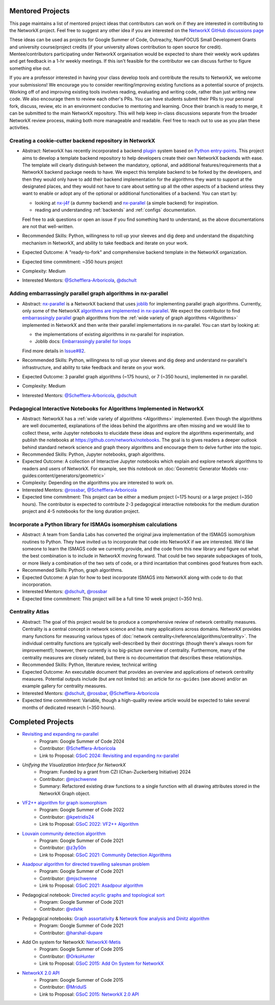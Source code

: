 Mentored Projects
==================

This page maintains a list of mentored project ideas that contributors can work
on if they are interested in contributing to the NetworkX project. Feel free to
suggest any other idea if you are interested on the
`NetworkX GitHub discussions page <https://github.com/networkx/networkx/discussions>`__

These ideas can be used as projects for Google Summer of Code, Outreachy,
NumFOCUS Small Development Grants and university course/project credits (if
your university allows contribution to open source for credit). Mentee/contributors
participating under NetworkX organisation would be expected to share their weekly
work updates and get feedback in a 1-hr weekly meetings. If this isn't feasible for
the contributor we can discuss further to figure something else out.

If you are a professor interested in having your class develop tools
and contribute the results to NetworkX, we welcome your submissions!
We encourage you to consider rewriting/improving existing functions
as a potential source of projects. Working off of and
improving existing tools involves reading, evaluating and writing code,
rather than just writing new code. We also encourage them to review each
other's PRs. You can have students submit their PRs to your personal fork,
discuss, review, etc in an environment conducive to mentoring and learning.
Once their branch is ready to merge, it can be submitted to the main NetworkX
repository. This will help keep in-class discussions separate from the
broader NetworkX review process, making both more manageable and readable.
Feel free to reach out to use as you plan these activities.

Creating a cookie-cutter backend repository in NetworkX
-------------------------------------------------------

- Abstract: NetworkX has recently incorporated a backend `plugin <https://en.wikipedia.org/wiki/Plug-in_(computing)>`__
  system based on `Python entry-points <https://packaging.python.org/en/latest/specifications/entry-points/>`__.
  This project aims to develop a template backend repository to help developers
  create their own NetworkX backends with ease. The template will clearly distinguish
  between the mandatory, optional, and additional features/requirements that a NetworkX
  backend package needs to have. We expect this template backend to be forked by the
  developers, and then they would only have to add their backend implementation for the
  algorithms they want to support at the designated places, and they would not have to
  care about setting up all the other aspects of a backend unless they want to enable
  or adopt any of the optional or additional functionalities of a backend. You can start by:

  - looking at `nx-j4f <https://github.com/Schefflera-Arboricola/nx-j4f>`__
    (a dummy backend) and `nx-parallel <https://github.com/networkx/nx-parallel>`__
    (a simple backend) for inspiration.

  - reading and understanding :ref:`backends` and :ref:`configs` documentation.

  Feel free to ask questions or open an issue if you find something hard to understand,
  as the above documentations are not that well-written.

- Recommended Skills: Python, willingness to roll up your sleeves and dig deep
  and understand the dispatching mechanism in NetworkX, and ability to take feedback
  and iterate on your work.

- Expected Outcome: A "ready-to-fork" and comprehensive backend template in the
  NetworkX organization.

- Expected time commitment: ~350 hours project

- Complexity: Medium

- Interested Mentors: `@Schefflera-Arboricola <https://github.com/Schefflera-Arboricola>`__,
  `@dschult <https://github.com/dschult/>`__

Adding embarrassingly parallel graph algorithms in nx-parallel
--------------------------------------------------------------

- Abstract: `nx-parallel <https://github.com/networkx/nx-parallel>`__ is a NetworkX
  backend that uses `joblib <https://joblib.readthedocs.io/en/latest/index.html>`__ for
  implementing parallel graph algorithms. Currently, only some of the NetworkX
  `algorithms are implemented in nx-parallel <https://github.com/networkx/nx-parallel?tab=readme-ov-file#algorithms-in-nx-parallel>`__.
  We expect the contributor to find `embarrassingly parallel <https://en.wikipedia.org/wiki/Embarrassingly_parallel>`__
  graph algorithms from the :ref:`wide variety of graph algorithms <Algorithms>`
  implemented in NetworkX and then write their parallel implementations in nx-parallel.
  You can start by looking at:

  - the implementations of existing algorithms in nx-parallel for inspiration.

  - Joblib docs: `Embarrassingly parallel for loops <https://joblib.readthedocs.io/en/latest/parallel.html>`__

  Find more details in `Issue#82 <https://github.com/networkx/nx-parallel/issues/82>`__.

- Recommended Skills: Python, willingness to roll up your sleeves and dig deep
  and understand nx-parallel's infrastructure, and ability to take feedback and
  iterate on your work.

- Expected Outcome: 3 parallel graph algorithms (~175 hours), or 7 (~350 hours),
  implemented in nx-parallel.

- Complexity: Medium

- Interested Mentors: `@Schefflera-Arboricola <https://github.com/Schefflera-Arboricola>`__,
  `@dschult <https://github.com/dschult/>`__

Pedagogical Interactive Notebooks for Algorithms Implemented in NetworkX
------------------------------------------------------------------------

- Abstract: NetworkX has a :ref:`wide variety of algorithms <Algorithms>`
  implemented. Even though the algorithms are well documented, explanations of
  the ideas behind the algorithms are often missing and we would like to
  collect these, write Jupyter notebooks to elucidate these ideas and explore
  the algorithms experimentally, and publish the notebooks at
  https://github.com/networkx/notebooks. The goal is to gives readers a
  deeper outlook behind standard network science and graph theory algorithms
  and encourage them to delve further into the topic.

- Recommended Skills: Python, Jupyter notebooks, graph algorithms.

- Expected Outcome: A collection of Interactive Jupyter notebooks which
  explain and explore network algorithms to readers and users of NetworkX.
  For example, see this notebook on
  :doc:`Geometric Generator Models <nx-guides:content/generators/geometric>`

- Complexity: Depending on the algorithms you are interested to work on.

- Interested Mentors: `@rossbar <https://github.com/rossbar/>`__,
  `@Schefflera-Arboricola <https://github.com/Schefflera-Arboricola>`__

- Expected time commitment: This project can be either a medium project (~175 hours)
  or a large project (~350 hours). The contributor is expected to contribute 2-3
  pedagogical interactive notebooks for the medium duration project and 4-5 notebooks
  for the long duration project.

Incorporate a Python library for ISMAGs isomorphism calculations
----------------------------------------------------------------

- Abstract: A team from Sandia Labs has converted the original java implementation of
  the ISMAGS isomorphism routines to Python. They have invited us to incorporate that
  code into NetworkX if we are interested. We'd like someone to learn the ISMAGS code
  we currently provide, and the code from this new library and figure out what the
  best combination is to include in NetworkX moving forward. That could be two separate
  subpackages of tools, or more likely a combination of the two sets of code, or a
  third incantation that combines good features from each.

- Recommended Skills: Python, graph algorithms.

- Expected Outcome: A plan for how to best incorporate ISMAGS into NetworkX along
  with code to do that incorporation.

- Interested Mentors: `@dschult <https://github.com/dschult/>`__,
  `@rossbar <https://github.com/rossbar/>`__

- Expected time commitment: This project will be a full time 10 week project (~350 hrs).

Centrality Atlas
----------------

- Abstract: The goal of this project would be to produce a comprehensive review
  of network centrality measures.
  Centrality is a central concept in network science and has many applications
  across domains. NetworkX provides many functions for measuring
  various types of :doc:`network centrality</reference/algorithms/centrality>`.
  The individual centrality functions are typically well-described by their
  docstrings (though there's always room for improvement!); however, there
  currently is no big-picture overview of centrality.
  Furthermore, many of the centrality measures are closely related, but there is
  no documentation that describes these relationships.

- Recommended Skills: Python, literature review, technical writing

- Expected Outcome: An executable document that provides an overview and applications
  of network centrality measures. Potential outputs include (but are not limited
  to): an article for ``nx-guides`` (see above) and/or an example gallery for centrality
  measures.

- Interested Mentors: `@dschult <https://github.com/dschult/>`__,
  `@rossbar <https://github.com/rossbar/>`__,
  `@Schefflera-Arboricola <https://github.com/Schefflera-Arboricola>`__

- Expected time commitment: Variable, though a high-quality review article would
  be expected to take several months of dedicated research (~350 hours).

Completed Projects
==================

- `Revisiting and expanding nx-parallel`_
    - Program: Google Summer of Code 2024
    - Contributor: `@Schefflera-Arboricola <https://github.com/Schefflera-Arboricola>`__
    - Link to Proposal: `GSoC 2024: Revisiting and expanding nx-parallel <https://github.com/networkx/archive/blob/main/proposals-gsoc/GSoC-2024-Revisiting-and-expanding-nx-parallel.pdf>`_

- `Unifying the Visualization Interface for NetworkX`
    - Program: Funded by a grant from CZI (Chan-Zuckerberg Initiative) 2024
    - Contributor: `@mjschwenne <https://github.com/mjschwenne>`__
    - Summary: Refactored existing draw functions to a single function with all drawing
      attributes stored in the NetworkX Graph object.

- `VF2++ algorithm for graph isomorphism`_
    - Program: Google Summer of Code 2022
    - Contributor: `@kpetridis24 <https://github.com/kpetridis24/>`__
    - Link to Proposal: `GSoC 2022: VF2++ Algorithm <https://github.com/networkx/archive/blob/main/proposals-gsoc/GSoC-2022-VF2plusplus-isomorphism.pdf>`_

- `Louvain community detection algorithm`_
    - Program: Google Summer of Code 2021
    - Contributor: `@z3y50n <https://github.com/z3y50n/>`__
    - Link to Proposal:  `GSoC 2021: Community Detection Algorithms <https://github.com/networkx/archive/blob/main/proposals-gsoc/GSoC-2021-Community-Detection-Algorithms.pdf>`__

- `Asadpour algorithm for directed travelling salesman problem`_
    - Program: Google Summer of Code 2021
    - Contributor: `@mjschwenne <https://github.com/mjschwenne/>`__
    - Link to Proposal:  `GSoC 2021: Asadpour algorithm <https://github.com/networkx/archive/blob/main/proposals-gsoc/GSoC-2021-Asadpour-Asymmetric-Traveling%20Salesman-Problem.pdf>`__

- Pedagogical notebook: `Directed acyclic graphs and topological sort`_
    - Program: Google Summer of Code 2021
    - Contributor:  `@vdshk <https://github.com/vdshk>`__

- Pedagogical notebooks: `Graph assortativity`_ & `Network flow analysis and Dinitz algorithm`_
    - Program: Google Summer of Code 2021
    - Contributor: `@harshal-dupare <https://github.com/harshal-dupare/>`__

- Add On system for NetworkX: `NetworkX-Metis`_
    - Program: Google Summer of Code 2015
    - Contributor: `@OrkoHunter <https://github.com/OrkoHunter/>`__
    - Link to Proposal:  `GSoC 2015: Add On System for NetworkX <https://github.com/networkx/archive/blob/main/proposals-gsoc/GSoC-2015-Add-on-system-for-NetworkX.md>`__

- `NetworkX 2.0 API`_
    - Program: Google Summer of Code 2015
    - Contributor: `@MridulS <https://github.com/MridulS/>`__
    - Link to Proposal: `GSoC 2015: NetworkX 2.0 API <https://github.com/networkx/archive/blob/main/proposals-gsoc/GSoC-2015-NetworkX-2.0-api.md>`__

.. _`Revisiting and expanding nx-parallel`: https://github.com/Schefflera-Arboricola/blogs/tree/main/networkx/GSoC24
.. _`VF2++ algorithm for graph isomorphism`: https://github.com/networkx/networkx/pull/5788
.. _`Louvain community detection algorithm`: https://github.com/networkx/networkx/pull/4929
.. _`Asadpour algorithm for directed travelling salesman problem`: https://github.com/networkx/networkx/pull/4740
.. _`Directed acyclic graphs and topological sort`: https://github.com/networkx/nx-guides/pull/44
.. _`Graph assortativity`: https://github.com/networkx/nx-guides/pull/42
.. _`Network flow analysis and Dinitz algorithm`: https://github.com/networkx/nx-guides/pull/46
.. _`NetworkX-Metis`: https://github.com/networkx/networkx-metis
.. _`NetworkX 2.0 API`: https://networkx.org/documentation/latest/release/migration_guide_from_1.x_to_2.0.html

..
   Project Idea Template
   ---------------------

   - Abstract:

   - Recommended Skills:

   - Expected Outcome:

   - Complexity;

   - Interested Mentors:

